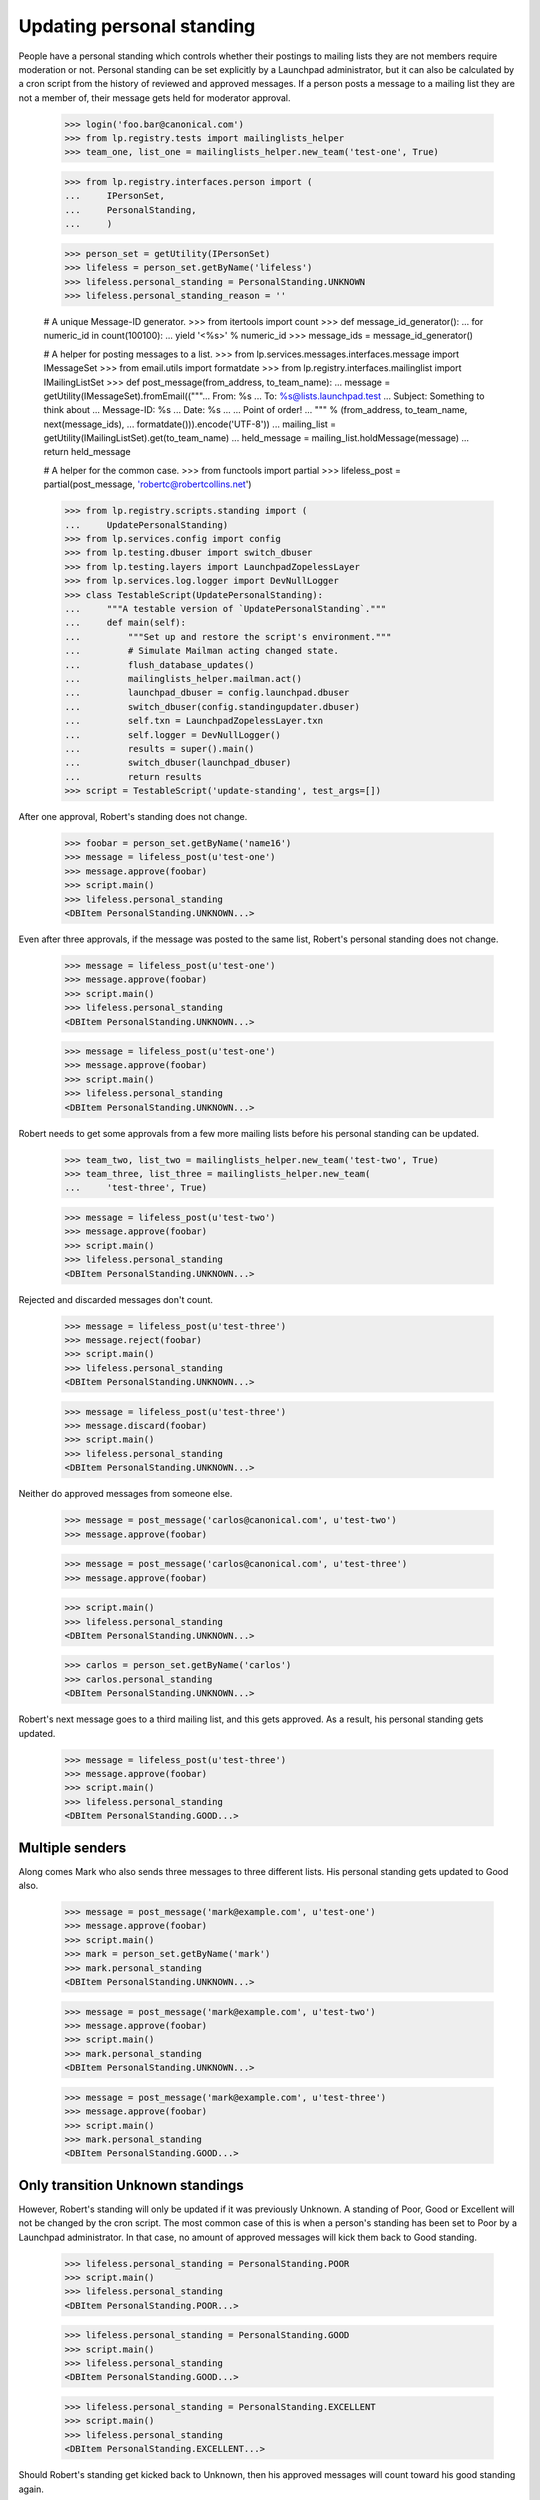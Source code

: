 Updating personal standing
==========================

People have a personal standing which controls whether their postings to
mailing lists they are not members require moderation or not.  Personal
standing can be set explicitly by a Launchpad administrator, but it can
also be calculated by a cron script from the history of reviewed and
approved messages.  If a person posts a message to a mailing list they
are not a member of, their message gets held for moderator approval.

    >>> login('foo.bar@canonical.com')
    >>> from lp.registry.tests import mailinglists_helper
    >>> team_one, list_one = mailinglists_helper.new_team('test-one', True)

    >>> from lp.registry.interfaces.person import (
    ...     IPersonSet,
    ...     PersonalStanding,
    ...     )

    >>> person_set = getUtility(IPersonSet)
    >>> lifeless = person_set.getByName('lifeless')
    >>> lifeless.personal_standing = PersonalStanding.UNKNOWN
    >>> lifeless.personal_standing_reason = ''

    # A unique Message-ID generator.
    >>> from itertools import count
    >>> def message_id_generator():
    ...     for numeric_id in count(100100):
    ...         yield '<%s>' % numeric_id
    >>> message_ids = message_id_generator()

    # A helper for posting messages to a list.
    >>> from lp.services.messages.interfaces.message import IMessageSet
    >>> from email.utils import formatdate
    >>> from lp.registry.interfaces.mailinglist import IMailingListSet
    >>> def post_message(from_address, to_team_name):
    ...     message = getUtility(IMessageSet).fromEmail(("""\
    ... From: %s
    ... To: %s@lists.launchpad.test
    ... Subject: Something to think about
    ... Message-ID: %s
    ... Date: %s
    ...
    ... Point of order!
    ... """ % (from_address, to_team_name, next(message_ids),
    ...        formatdate())).encode('UTF-8'))
    ...     mailing_list = getUtility(IMailingListSet).get(to_team_name)
    ...     held_message = mailing_list.holdMessage(message)
    ...     return held_message

    # A helper for the common case.
    >>> from functools import partial
    >>> lifeless_post = partial(post_message, 'robertc@robertcollins.net')

    >>> from lp.registry.scripts.standing import (
    ...     UpdatePersonalStanding)
    >>> from lp.services.config import config
    >>> from lp.testing.dbuser import switch_dbuser
    >>> from lp.testing.layers import LaunchpadZopelessLayer
    >>> from lp.services.log.logger import DevNullLogger
    >>> class TestableScript(UpdatePersonalStanding):
    ...     """A testable version of `UpdatePersonalStanding`."""
    ...     def main(self):
    ...         """Set up and restore the script's environment."""
    ...         # Simulate Mailman acting changed state.
    ...         flush_database_updates()
    ...         mailinglists_helper.mailman.act()
    ...         launchpad_dbuser = config.launchpad.dbuser
    ...         switch_dbuser(config.standingupdater.dbuser)
    ...         self.txn = LaunchpadZopelessLayer.txn
    ...         self.logger = DevNullLogger()
    ...         results = super().main()
    ...         switch_dbuser(launchpad_dbuser)
    ...         return results
    >>> script = TestableScript('update-standing', test_args=[])

After one approval, Robert's standing does not change.

    >>> foobar = person_set.getByName('name16')
    >>> message = lifeless_post(u'test-one')
    >>> message.approve(foobar)
    >>> script.main()
    >>> lifeless.personal_standing
    <DBItem PersonalStanding.UNKNOWN...>

Even after three approvals, if the message was posted to the same list,
Robert's personal standing does not change.

    >>> message = lifeless_post(u'test-one')
    >>> message.approve(foobar)
    >>> script.main()
    >>> lifeless.personal_standing
    <DBItem PersonalStanding.UNKNOWN...>

    >>> message = lifeless_post(u'test-one')
    >>> message.approve(foobar)
    >>> script.main()
    >>> lifeless.personal_standing
    <DBItem PersonalStanding.UNKNOWN...>

Robert needs to get some approvals from a few more mailing lists before
his personal standing can be updated.

    >>> team_two, list_two = mailinglists_helper.new_team('test-two', True)
    >>> team_three, list_three = mailinglists_helper.new_team(
    ...     'test-three', True)

    >>> message = lifeless_post(u'test-two')
    >>> message.approve(foobar)
    >>> script.main()
    >>> lifeless.personal_standing
    <DBItem PersonalStanding.UNKNOWN...>

Rejected and discarded messages don't count.

    >>> message = lifeless_post(u'test-three')
    >>> message.reject(foobar)
    >>> script.main()
    >>> lifeless.personal_standing
    <DBItem PersonalStanding.UNKNOWN...>

    >>> message = lifeless_post(u'test-three')
    >>> message.discard(foobar)
    >>> script.main()
    >>> lifeless.personal_standing
    <DBItem PersonalStanding.UNKNOWN...>

Neither do approved messages from someone else.

    >>> message = post_message('carlos@canonical.com', u'test-two')
    >>> message.approve(foobar)

    >>> message = post_message('carlos@canonical.com', u'test-three')
    >>> message.approve(foobar)

    >>> script.main()
    >>> lifeless.personal_standing
    <DBItem PersonalStanding.UNKNOWN...>

    >>> carlos = person_set.getByName('carlos')
    >>> carlos.personal_standing
    <DBItem PersonalStanding.UNKNOWN...>

Robert's next message goes to a third mailing list, and this gets
approved.  As a result, his personal standing gets updated.

    >>> message = lifeless_post(u'test-three')
    >>> message.approve(foobar)
    >>> script.main()
    >>> lifeless.personal_standing
    <DBItem PersonalStanding.GOOD...>


Multiple senders
----------------

Along comes Mark who also sends three messages to three different lists.  His
personal standing gets updated to Good also.

    >>> message = post_message('mark@example.com', u'test-one')
    >>> message.approve(foobar)
    >>> script.main()
    >>> mark = person_set.getByName('mark')
    >>> mark.personal_standing
    <DBItem PersonalStanding.UNKNOWN...>

    >>> message = post_message('mark@example.com', u'test-two')
    >>> message.approve(foobar)
    >>> script.main()
    >>> mark.personal_standing
    <DBItem PersonalStanding.UNKNOWN...>

    >>> message = post_message('mark@example.com', u'test-three')
    >>> message.approve(foobar)
    >>> script.main()
    >>> mark.personal_standing
    <DBItem PersonalStanding.GOOD...>


Only transition Unknown standings
---------------------------------

However, Robert's standing will only be updated if it was previously
Unknown.  A standing of Poor, Good or Excellent will not be changed by
the cron script.  The most common case of this is when a person's
standing has been set to Poor by a Launchpad administrator.  In that
case, no amount of approved messages will kick them back to Good
standing.

    >>> lifeless.personal_standing = PersonalStanding.POOR
    >>> script.main()
    >>> lifeless.personal_standing
    <DBItem PersonalStanding.POOR...>

    >>> lifeless.personal_standing = PersonalStanding.GOOD
    >>> script.main()
    >>> lifeless.personal_standing
    <DBItem PersonalStanding.GOOD...>

    >>> lifeless.personal_standing = PersonalStanding.EXCELLENT
    >>> script.main()
    >>> lifeless.personal_standing
    <DBItem PersonalStanding.EXCELLENT...>

Should Robert's standing get kicked back to Unknown, then his approved
messages will count toward his good standing again.

    >>> lifeless.personal_standing = PersonalStanding.UNKNOWN
    >>> script.main()
    >>> lifeless.personal_standing
    <DBItem PersonalStanding.GOOD...>


Cron script
-----------

Really, standing is updated via the update-standing.py cron script.  This
script is essentially a wrapper around the above script class, but its
operation is completely identical.

For example, it will correctly update Robert's standing, but leave Carlos's
standing untouched.

    >>> from lp.services.database.sqlbase import flush_database_caches

    >>> lifeless.personal_standing = PersonalStanding.UNKNOWN
    >>> mark.personal_standing = PersonalStanding.UNKNOWN
    >>> LaunchpadZopelessLayer.txn.commit()
    >>> lifeless.personal_standing
    <DBItem PersonalStanding.UNKNOWN...>
    >>> carlos.personal_standing
    <DBItem PersonalStanding.UNKNOWN...>
    >>> mark.personal_standing
    <DBItem PersonalStanding.UNKNOWN...>

    >>> import subprocess
    >>> process = subprocess.Popen(
    ...     'cronscripts/update-standing.py', shell=True,
    ...     stdin=subprocess.PIPE, stdout=subprocess.PIPE,
    ...     stderr=subprocess.PIPE, universal_newlines=True)
    >>> stdout, stderr = process.communicate()
    >>> print(stdout)
    <BLANKLINE>
    >>> print(stderr)
    INFO    Creating lockfile:
            /var/lock/launchpad-update-personal-standing.lock
    INFO    Updating personal standings
    INFO    Done.
    <BLANKLINE>

    >>> flush_database_caches()

    >>> lifeless.personal_standing
    <DBItem PersonalStanding.GOOD...>
    >>> carlos.personal_standing
    <DBItem PersonalStanding.UNKNOWN...>
    >>> mark.personal_standing
    <DBItem PersonalStanding.GOOD...>

Carlos sends one more message, which also gets approved.  Now the
update-standing script bumps his standing to Good too.

    >>> message = post_message('carlos@canonical.com', u'test-one')
    >>> message.approve(foobar)
    >>> LaunchpadZopelessLayer.txn.commit()
    >>> mailinglists_helper.mailman.act()
    >>> LaunchpadZopelessLayer.txn.commit()

    >>> process = subprocess.Popen(
    ...     'cronscripts/update-standing.py', shell=True,
    ...     stdin=subprocess.PIPE, stdout=subprocess.PIPE,
    ...     stderr=subprocess.PIPE, universal_newlines=True)
    >>> stdout, stderr = process.communicate()
    >>> print(stdout)
    <BLANKLINE>
    >>> print(stderr)
    INFO    Creating lockfile:
            /var/lock/launchpad-update-personal-standing.lock
    INFO    Updating personal standings
    INFO    Done.
    <BLANKLINE>

    >>> flush_database_caches()
    >>> carlos.personal_standing
    <DBItem PersonalStanding.GOOD...>
